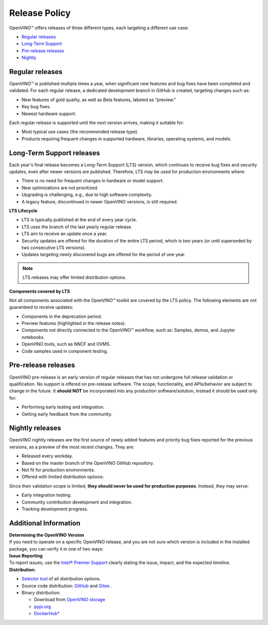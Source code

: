 Release Policy
=============================================================================

OpenVINO™ offers releases of three different types, each targeting a different use case:

* `Regular releases <#regular-releases>`__
* `Long-Term Support <#long-term-support-releases>`__
* `Pre-release releases <#pre-release-releases>`__
* `Nightly <#nightly-releases>`__

Regular releases
####################

OpenVINO™ is published multiple times a year, when significant new features and bug fixes have
been completed and validated. For each regular release, a dedicated development branch in GitHub
is created, targeting changes such as:

* New features of gold quality, as well as Beta features, labeled as “preview.”
* Key bug fixes.
* Newest hardware support.

Each regular release is supported until the next version arrives, making it suitable for:

* Most typical use cases (the recommended release type).
* Products requiring frequent changes in supported hardware, libraries, operating systems, and models.


Long-Term Support releases
###########################

Each year's final release becomes a Long-Term Support (LTS) version, which continues to receive
bug fixes and security updates, even after newer versions are published. Therefore, LTS may be
used for production environments where:

* There is no need for frequent changes in hardware or model support.
* New optimizations are not prioritized.
* Upgrading is challenging, e.g., due to high software complexity.
* A legacy feature, discontinued in newer OpenVINO versions, is still required.

**LTS Lifecycle**

* LTS is typically published at the end of every year cycle.
* LTS uses the branch of the last yearly regular release.
* LTS aim to receive an update once a year.
* Security updates are offered for the duration of the entire LTS period, which is two years
  (or until superseded by two consecutive LTS versions).
* Updates targeting newly discovered bugs are offered for the period of one year.

.. note::
   LTS releases may offer limited distribution options.

**Components covered by LTS**

Not all components associated with the OpenVINO™ toolkit are covered by the LTS policy.
The following elements are not guaranteed to receive updates:

* Components in the deprecation period.
* Preview features (highlighted in the release notes).
* Components not directly connected to the OpenVINO™ workflow, such as: Samples, demos, and Jupyter notebooks.
* OpenVINO tools, such as NNCF and OVMS.
* Code samples used in component testing.

Pre-release releases
######################

OpenVINO pre-release is an early version of regular releases that has not undergone full release validation
or qualification. No support is offered on pre-release software. The scope, functionality,
and APIs/behavior are subject to change in the future. It **should NOT** be incorporated into
any production software/solution, instead it should be used only for:

* Performing early testing and integration.
* Getting early feedback from the community.

Nightly releases
###########################

OpenVINO nightly releases are the first source of newly added features and priority bug fixes
reported for the previous versions, as a preview of the most recent changes. They are:

* Released every workday.
* Based on the master branch of the OpenVINO GitHub repository.
* Not fit for production environments.
* Offered with limited distribution options:

Since their validation scope is limited, **they should never be used for production purposes**.
Instead, they may serve:

* Early integration testing.
* Community contribution development and integration.
* Tracking development progress.

.. tab-set::

   .. tab-item:: Downloadable Archives
      :sync: archives-s3

      1. Go to `OpenVINO Nightly Packages <https://storage.openvinotoolkit.org/repositories/openvino/packages/nightly/>`__.
      2. Select a package you want to install.
      3. Download the archive for your platform.
      4. Unpack the archive in a convenient location.
      5. Once unpacked, proceed as with a regular OpenVINO archive (see :doc:`installation guides <../../../get-started/install-openvino>`).

   .. tab-item:: OV Wheels on S3
      :sync: wheels-s3

      A PyPI repository deployed on AWS S3 (`see more details <https://peps.python.org/pep-0503/>`__)
      enables the use of regular PyPI without the need to rename wheels. Installation commands vary depending
      on the branch:

      .. tab-set::

        .. tab-item:: Master
           :sync: master

           .. code-block:: py

              pip install --pre openvino --extra-index-url
              https://storage.openvinotoolkit.org/simple/wheels/nightly

        .. tab-item:: Release
           :sync: release

           * This command includes **Release Candidates**.
           * To use ``extra-index-url``, you need to pass a link containing ``simple``.
           * The ``--pre`` allows the installation of dev-builds.

           .. code-block:: py

              pip install --pre openvino --extra-index-url
              https://storage.openvinotoolkit.org/simple/wheels/pre-release

   .. tab-item:: OV Wheels on PyPi (not recommended)
      :sync: wheels-pypi


      Install OV Wheels from PyPI:

      .. code-block:: py

         pip install openvino-nightly


Additional Information
#########################

| **Determining the OpenVINO Version**
| If you need to operate on a specific OpenVINO release, and you are not sure which version
  is included in the installed package, you can verify it in one of two ways:

.. tab-set::

   .. tab-item:: Python
      :sync: python

      Execute the following command within the installed package:

      .. code-block:: python

         python3 -c "import openvino; print(openvino.__version__)"

   .. tab-item:: Archives
      :sync: archives

      You can find the file version in:

      .. code-block:: text

         <UNZIPPED_ARCHIVE_ROOT>/runtime/version.txt

| **Issue Reporting**
| To report issues, use the `Intel® Premier Support <https://www.intel.com/content/www/us/en/design/support/ips/training/welcome.html>`__
  clearly stating the issue, impact, and the expected timeline.

| **Distribution:**

* `Selector tool <https://www.intel.com/content/www/us/en/developer/tools/openvino-toolkit/download.html>`__ of all distribution options.
* Source code distribution: `GitHub <https://github.com/openvinotoolkit/openvino>`__ and
  `Gitee <https://gitee.com/openvinotoolkit-prc/openvino>`__ .
* Binary distribution:

  * Download from `OpenVINO storage <https://storage.openvinotoolkit.org/repositories/openvino/packages/>`__
  * `pypi.org <https://pypi.org/project/openvino-dev/>`__
  * `DockerHub* <https://hub.docker.com/u/openvino>`__



